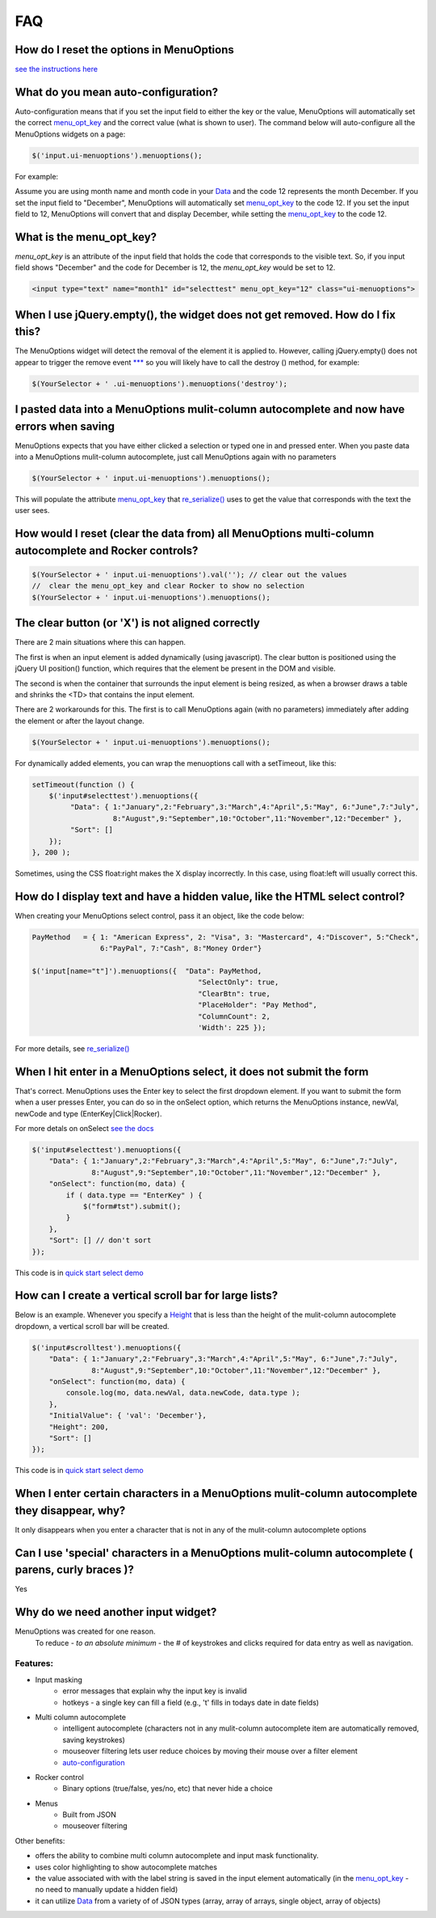 FAQ
===

.. image:: https://travis-ci.org/compsult/MenuOptions.svg?branch=1.9.1
   :target: https://travis-ci.org/compsult/MenuOptions

.. image:: https://saucelabs.com/buildstatus/compsult
   :target: https://saucelabs.com/u/compsult

.. image:: https://readthedocs.org/projects/menuoptions/badge/?version=latest
   :target: http://menuoptions.readthedocs.org/en/latest/

How do I reset the options in MenuOptions
-----------------------------------------

`see the instructions here <UserMethods.html#resetting-menuoptions-data-replaces-refreshdata>`_

What do you mean auto-configuration?
------------------------------------

Auto-configuration means that if you set the input field to either the key or the value,
MenuOptions will automatically set the correct `menu_opt_key <FAQ.html#what-is-the-menu-opt-key>`_
and the correct value (what is shown to user). The command below will auto-configure all the 
MenuOptions widgets on a page:

.. code-block:: javascript

      $('input.ui-menuoptions').menuoptions();


For example:

Assume you are using month name and month code in your `Data <SelectParams.html#id3>`_
and the code 12 represents the month December. 
If you set the input field to "December", MenuOptions will automatically set
`menu_opt_key <FAQ.html#what-is-the-menu-opt-key>`_ to the code 12. If you set the input field to 12, MenuOptions
will convert that and display December, while setting the `menu_opt_key <FAQ.html#what-is-the-menu-opt-key>`_ to the code 12.

What is the menu_opt_key?
-------------------------

`menu_opt_key` is an attribute of the input field that holds the code that corresponds to the 
visible text. So, if you input field shows "December" and the code for December is 12,
the `menu_opt_key` would be set to 12.

.. code-block:: html

    <input type="text" name="month1" id="selecttest" menu_opt_key="12" class="ui-menuoptions">

When I use jQuery.empty(), the widget does not get removed. How do I fix this?
------------------------------------------------------------------------------

The MenuOptions widget will detect the removal of the element it is applied to.
However, calling jQuery.empty() does not appear to trigger the remove event `*** <http://forum.jquery.com/topic/jquery-empty-does-not-destroy-ui-widgets-whereas-jquery-remove-does-using-ui-1-8-4>`_
so you will likely have to call the destroy () method, for example:

.. code-block:: javascript

      $(YourSelector + ' .ui-menuoptions').menuoptions('destroy');

I pasted data into a MenuOptions mulit-column autocomplete and now have errors when saving
------------------------------------------------------------------------------------------

MenuOptions expects that you have either clicked a selection or 
typed one in and pressed enter.  When you paste data into a MenuOptions 
mulit-column autocomplete, just call MenuOptions again with no parameters

.. code-block:: javascript

      $(YourSelector + ' input.ui-menuoptions').menuoptions();

This will populate the attribute `menu_opt_key <FAQ.html#what-is-the-menu-opt-key>`_ that `re_serialize() <Serialize.html>`_ 
uses to get the value that corresponds with the text the user sees.

How would I reset (clear the data from) all MenuOptions multi-column autocomplete and Rocker controls?
------------------------------------------------------------------------------------------------------

.. code-block:: javascript

      $(YourSelector + ' input.ui-menuoptions').val(''); // clear out the values
      //  clear the menu_opt_key and clear Rocker to show no selection  
      $(YourSelector + ' input.ui-menuoptions').menuoptions(); 

The clear button (or 'X') is not aligned correctly
--------------------------------------------------
There are 2 main situations where this can happen.

The first is when an input element is added dynamically (using javascript). 
The clear button is positioned using the jQuery UI position() function, which requires 
that the element be present in the DOM and visible.

The second is when the container that surrounds the input element is being resized,
as when a browser draws a table and shrinks the <TD> that contains the input element.

There are 2 workarounds for this. The first is to call MenuOptions again (with no parameters)
immediately after adding the element or after the layout change.

.. code-block:: javascript

      $(YourSelector + ' input.ui-menuoptions').menuoptions();


For dynamically added elements, you can wrap the menuoptions call with a setTimeout, like this:

.. code-block:: javascript

    setTimeout(function () {
        $('input#selecttest').menuoptions({ 
             "Data": { 1:"January",2:"February",3:"March",4:"April",5:"May", 6:"June",7:"July",
                       8:"August",9:"September",10:"October",11:"November",12:"December" },
             "Sort": []
        });  
    }, 200 );

Sometimes, using the CSS float:right makes the X display incorrectly. In this case,
using float:left will usually correct this.

How do I display text and have a hidden value, like the HTML select control?
----------------------------------------------------------------------------
When creating your MenuOptions select control, pass it an object, like the code below:

.. code-block:: javascript

     PayMethod   = { 1: "American Express", 2: "Visa", 3: "Mastercard", 4:"Discover", 5:"Check", 
                     6:"PayPal", 7:"Cash", 8:"Money Order"}

     $('input[name="t"]').menuoptions({  "Data": PayMethod, 
                                            "SelectOnly": true, 
                                            "ClearBtn": true, 
                                            "PlaceHolder": "Pay Method", 
                                            "ColumnCount": 2,
                                            'Width': 225 });

For more details, see `re_serialize() <Serialize.html>`_ 

When I hit enter in a MenuOptions select, it does not submit the form
---------------------------------------------------------------------
That's correct. MenuOptions uses the Enter key to select the first dropdown 
element. If you want to submit the form when a user presses Enter, you
can do so in the onSelect option,  which returns the MenuOptions instance,
newVal, newCode and type (EnterKey|Click|Rocker).

For more detals on onSelect `see the docs <SelectParams.html#onselect>`_

.. code-block:: javascript

    $('input#selecttest').menuoptions({ 
        "Data": { 1:"January",2:"February",3:"March",4:"April",5:"May", 6:"June",7:"July",
                  8:"August",9:"September",10:"October",11:"November",12:"December" },
        "onSelect": function(mo, data) { 
            if ( data.type == "EnterKey" ) {
                $("form#tst").submit();
            }
        }, 
        "Sort": [] // don't sort
    });  

This code is in `quick start select demo <http://menuoptions.org/examples/QuickStartSelect.html>`_

How can I create a vertical scroll bar for large lists?
-------------------------------------------------------
Below is an example. Whenever you specify a `Height <SelectParams.html#height>`_ that is less than
the height of the mulit-column autocomplete dropdown, a vertical scroll bar will be created.

.. code-block:: javascript

    $('input#scrolltest').menuoptions({ 
        "Data": { 1:"January",2:"February",3:"March",4:"April",5:"May", 6:"June",7:"July",
                  8:"August",9:"September",10:"October",11:"November",12:"December" },
        "onSelect": function(mo, data) { 
            console.log(mo, data.newVal, data.newCode, data.type );  
        }, 
        "InitialValue": { 'val': 'December'},
        "Height": 200,
        "Sort": []
    });  

This code is in `quick start select demo <http://menuoptions.org/examples/QuickStartSelect.html>`_

When I enter certain characters in a MenuOptions mulit-column autocomplete they disappear, why?
-----------------------------------------------------------------------------------------------
It only disappears when you enter a character that is not in any of the mulit-column autocomplete options

Can I use 'special' characters in a MenuOptions mulit-column autocomplete ( parens, curly braces )?
---------------------------------------------------------------------------------------------------
Yes

Why do we need another input widget?
------------------------------------
MenuOptions was created for one reason.
    To reduce - `to an absolute minimum` - the # of keystrokes and clicks 
    required for data entry as well as navigation.


Features:
~~~~~~~~~

- Input masking
    - error messages that explain why the input key is invalid
    - hotkeys - a single key can fill a field (e.g., 't' fills in todays date in date fields)
- Multi column autocomplete
    - intelligent autocomplete (characters not in any mulit-column autocomplete item are automatically removed, saving keystrokes)
    - mouseover filtering lets user reduce choices by moving their mouse over a filter element
    - `auto-configuration <FAQ.html#what-do-you-mean-auto-configuration>`_
- Rocker control
    - Binary options (true/false, yes/no, etc) that never hide a choice
- Menus
    - Built from JSON
    - mouseover filtering

Other benefits:

- offers the ability to combine multi column autocomplete and input mask functionality.
- uses color highlighting to show autocomplete matches 
- the value associated with with the label string is saved in the input element automatically
  (in the `menu_opt_key <FAQ.html#what-is-the-menu-opt-key>`_ - no need to manually update a hidden field)
- it can utilize `Data <SelectParams.html#id3>`_ from a variety of of JSON types (array, array of arrays, single object, array of objects)


